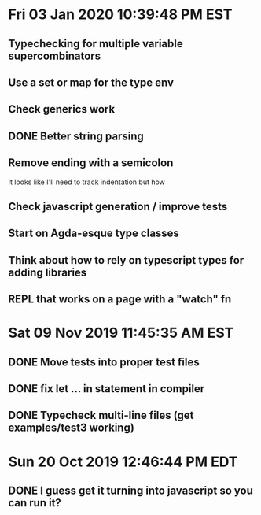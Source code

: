 * Fri 03 Jan 2020 10:39:48 PM EST
** Typechecking for multiple variable supercombinators
** Use a set or map for the type env
** Check generics work
** DONE Better string parsing
** Remove ending with a semicolon
   It looks like I'll need to track indentation but how
** Check javascript generation / improve tests
** Start on Agda-esque type classes
** Think about how to rely on typescript types for adding libraries
** REPL that works on a page with a "watch" fn
* Sat 09 Nov 2019 11:45:35 AM EST
** DONE Move tests into proper test files
** DONE fix let ... in statement in compiler
** DONE Typecheck multi-line files (get examples/test3 working)
* Sun 20 Oct 2019 12:46:44 PM EDT
** DONE I guess get it turning into javascript so you can run it?
